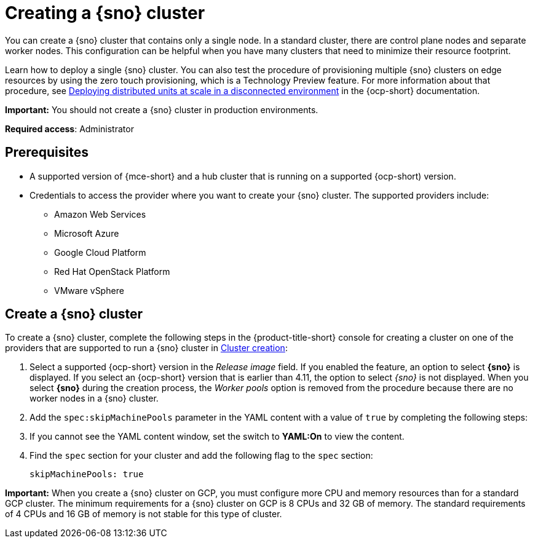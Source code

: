 [#single-node-openshift]
= Creating a {sno} cluster

You can create a {sno} cluster that contains only a single node. In a standard cluster, there are control plane nodes and separate worker nodes. This configuration can be helpful when you have many clusters that need to minimize their resource footprint. 

Learn how to deploy a single {sno} cluster. You can also test the procedure of provisioning multiple {sno} clusters on edge resources by using the zero touch provisioning, which is a Technology Preview feature. For more information about that procedure, see link:https://access.redhat.com/documentation/en-us/openshift_container_platform/4.14/html/scalability_and_performance/clusters-at-the-network-far-edge[Deploying distributed units at scale in a disconnected environment] in the {ocp-short} documentation. 

*Important:* You should not create a {sno} cluster in production environments.

*Required access*: Administrator

[#sno_prerequisites]
== Prerequisites

* A supported version of {mce-short} and a hub cluster that is running on a supported {ocp-short) version.
* Credentials to access the provider where you want to create your {sno} cluster. The supported providers include: 
+
** Amazon Web Services
** Microsoft Azure
** Google Cloud Platform
** Red Hat OpenStack Platform
** VMware vSphere

[#sno_create]
== Create a {sno} cluster

To create a {sno} cluster, complete the following steps in the {product-title-short} console for creating a cluster on one of the providers that are supported to run a {sno} cluster in xref:../cluster_lifecycle/create_intro.adoc#create-intro[Cluster creation]:

. Select a supported {ocp-short} version in the _Release image_ field. If you enabled the feature, an option to select *{sno}* is displayed. If you select an {ocp-short} version that is earlier than 4.11, the option to select _{sno}_ is not displayed. When you select *{sno}* during the creation process, the _Worker pools_ option is removed from the procedure because there are no worker nodes in a {sno} cluster. 

. Add the `spec:skipMachinePools` parameter in the YAML content with a value of `true` by completing the following steps:

. If you cannot see the YAML content window, set the switch to *YAML:On* to view the content.

. Find the `spec` section for your cluster and add the following flag to the `spec` section:
+
[source,yaml]
----
skipMachinePools: true
----

*Important:* When you create a {sno} cluster on GCP, you must configure more CPU and memory resources than for a standard GCP cluster. The minimum requirements for a {sno} cluster on GCP is 8 CPUs and 32 GB of memory. The standard requirements of 4 CPUs and 16 GB of memory is not stable for this type of cluster. 

